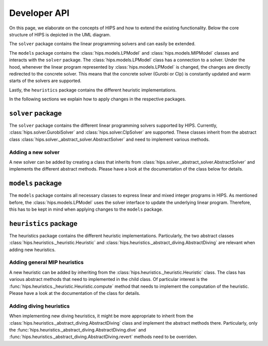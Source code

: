 Developer API
=============
On this page, we elaborate on the concepts of HIPS and how to extend the existing functionality. Below
the core structure of HIPS is depicted in the UML diagram.

.. image:: img/hips-uml.png

The ``solver`` package contains the linear programming solvers and can easily be extended.

The ``models`` package contains the :class:`hips.models.LPModel` and
:class:`hips.models.MIPModel` classes and interacts with the ``solver`` package. The :class:`hips.models.LPModel` class has a connection to a solver.
Under the hood, whenever the linear program represented by :class:`hips.models.LPModel` is changed, the changes are
directly redirected to the concrete solver. This means that the concrete solver (Gurobi or Clp) is constantly updated and
warm starts of the solvers are supported.

Lastly, the ``heuristics`` package contains the different heuristic implementations.

In the following sections we explain how to apply changes in the respective packages.

``solver`` package
------------------
The ``solver`` package contains the different linear programming solvers supported by HIPS.
Currently, :class:`hips.solver.GurobiSolver` and :class:`hips.solver.ClpSolver` are supported.
These classes inherit from the abstract class :class:`hips.solver._abstract_solver.AbstractSolver` and need to
implement various methods.

Adding a new solver
___________________
A new solver can be added by creating a class that inherits from :class:`hips.solver._abstract_solver.AbstractSolver`
and implements the different abstract methods. Please have a look at the documentation of the class below for details.

.. autosummary::
   :toctree: _autosummary
   :nosignatures:
   :recursive:

   hips.solver._abstract_solver.AbstractSolver

``models`` package
------------------
The ``models`` package contains all necessary classes to express linear and mixed integer programs in HIPS. As mentioned
before, the :class:`hips.models.LPModel` uses the solver interface to update the underlying linear program. Therefore, this
has to be kept in mind when applying changes to the ``models`` package.

``heuristics`` package
----------------------
The heuristics package contains the different heuristic implementations. Particularly, the two abstract classes :class:`hips.heuristics._heuristic.Heuristic`
and :class:`hips.heuristics._abstract_diving.AbstractDiving` are relevant when adding new heuristics.

Adding general MIP heuristics
_____________________________
A new heuristic can be added by inheriting from the :class:`hips.heuristics._heuristic.Heuristic` class. The class has
various abstract methods that need to implemented in the child class. Of particular interest is the
:func:`hips.heuristics._heuristic.Heuristic.compute` method that needs to implement the computation of the heuristic.
Please have a look at the documentation of the class for details.


Adding diving heuristics
________________________
When implementing new diving heuristics, it might be more appropriate to inherit from the
:class:`hips.heuristics._abstract_diving.AbstractDiving` class and implement the abstract methods there.
Particularly, only the :func:`hips.heuristics._abstract_diving.AbstractDiving.dive` and
:func:`hips.heuristics._abstract_diving.AbstractDiving.revert` methods need to be overriden.

.. autosummary::
   :toctree: _autosummary
   :nosignatures:
   :recursive:

   hips.heuristics._abstract_diving.AbstractDiving
   hips.heuristics._heuristic.Heuristic